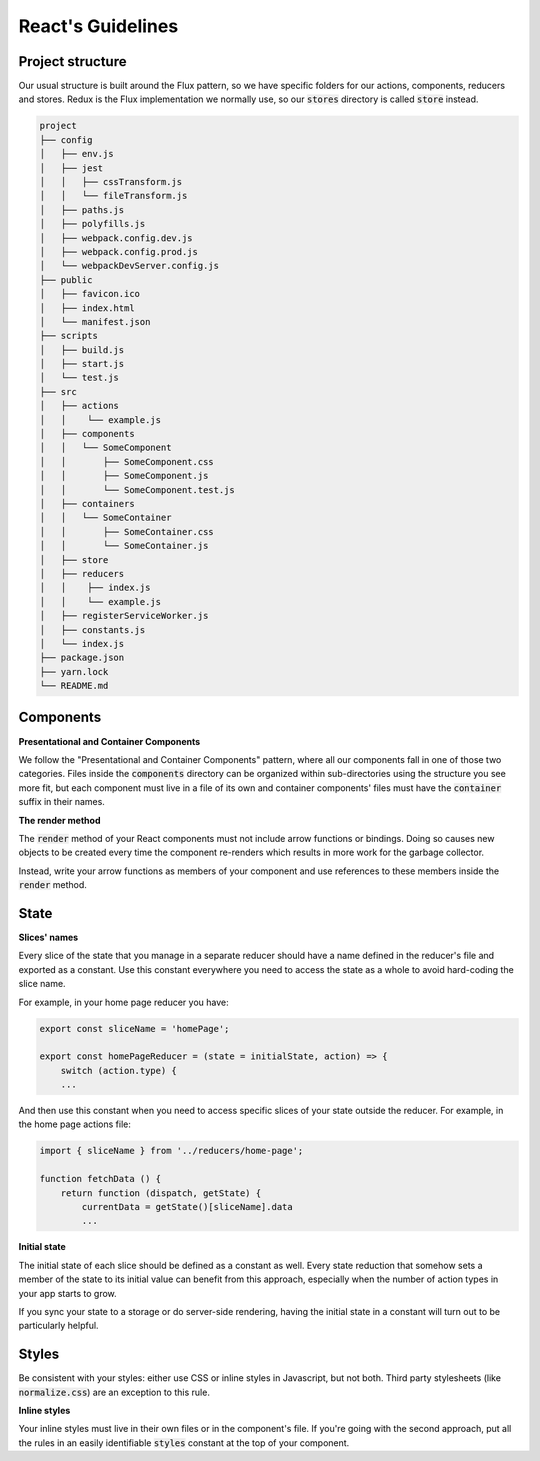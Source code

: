 React's Guidelines
------------------

Project structure
=================

Our usual structure is built around the Flux pattern, so we have specific
folders for our actions, components, reducers and stores. Redux is the Flux
implementation we normally use, so our :code:`stores` directory is called 
:code:`store` instead.

.. code:: bash

    project
    ├── config
    │   ├── env.js
    │   ├── jest
    │   │   ├── cssTransform.js
    │   │   └── fileTransform.js
    │   ├── paths.js
    │   ├── polyfills.js
    │   ├── webpack.config.dev.js
    │   ├── webpack.config.prod.js
    │   └── webpackDevServer.config.js
    ├── public
    │   ├── favicon.ico
    │   ├── index.html
    │   └── manifest.json
    ├── scripts
    │   ├── build.js
    │   ├── start.js
    │   └── test.js
    ├── src
    │   ├── actions
    │   │    └── example.js
    │   ├── components
    │   │   └── SomeComponent
    │   │       ├── SomeComponent.css
    │   │       ├── SomeComponent.js
    │   │       └── SomeComponent.test.js
    │   ├── containers
    │   │   └── SomeContainer
    │   │       ├── SomeContainer.css
    │   │       └── SomeContainer.js
    │   ├── store
    │   ├── reducers
    │   │    ├── index.js
    │   │    └── example.js
    │   ├── registerServiceWorker.js
    │   ├── constants.js
    │   └── index.js
    ├── package.json
    ├── yarn.lock
    └── README.md
    
    
Components
==========

**Presentational and Container Components**

We follow the "Presentational and Container Components" pattern, where all our
components fall in one of those two categories. Files inside the 
:code:`components` directory can be organized within sub-directories using
the structure you see more fit, but each component must live in a file of its 
own and container components' files must have the :code:`container` suffix in 
their names.

**The render method**

The :code:`render` method of your React components must not include arrow 
functions or bindings. Doing so causes new objects to be created every time
the component re-renders which results in more work for the garbage collector.

Instead, write your arrow functions as members of your component and use
references to these members inside the :code:`render` method.

State
=====

**Slices' names**

Every slice of the state that you manage in a separate reducer should have a
name defined in the reducer's file and exported as a constant. Use this 
constant everywhere you need to access the state as a whole to avoid 
hard-coding the slice name.

For example, in your home page reducer you have:

.. code:: javascript

    export const sliceName = 'homePage';
    
    export const homePageReducer = (state = initialState, action) => {
        switch (action.type) {
        ...
        
And then use this constant when you need to access specific slices of your
state outside the reducer. For example, in the home page actions file:

.. code:: javascript

    import { sliceName } from '../reducers/home-page';
    
    function fetchData () {
        return function (dispatch, getState) {
            currentData = getState()[sliceName].data
            ...
            
**Initial state**

The initial state of each slice should be defined as a constant as well. Every
state reduction that somehow sets a member of the state to its initial value
can benefit from this approach, especially when the number of action types in
your app starts to grow.

If you sync your state to a storage or do server-side rendering, having the
initial state in a constant will turn out to be particularly helpful.

Styles
======

Be consistent with your styles: either use CSS or inline styles in Javascript,
but not both. Third party stylesheets (like :code:`normalize.css`) are an
exception to this rule.

**Inline styles**

Your inline styles must live in their own files or in the component's file. If
you're going with the second approach, put all the rules in an easily 
identifiable :code:`styles` constant at the top of your component.
